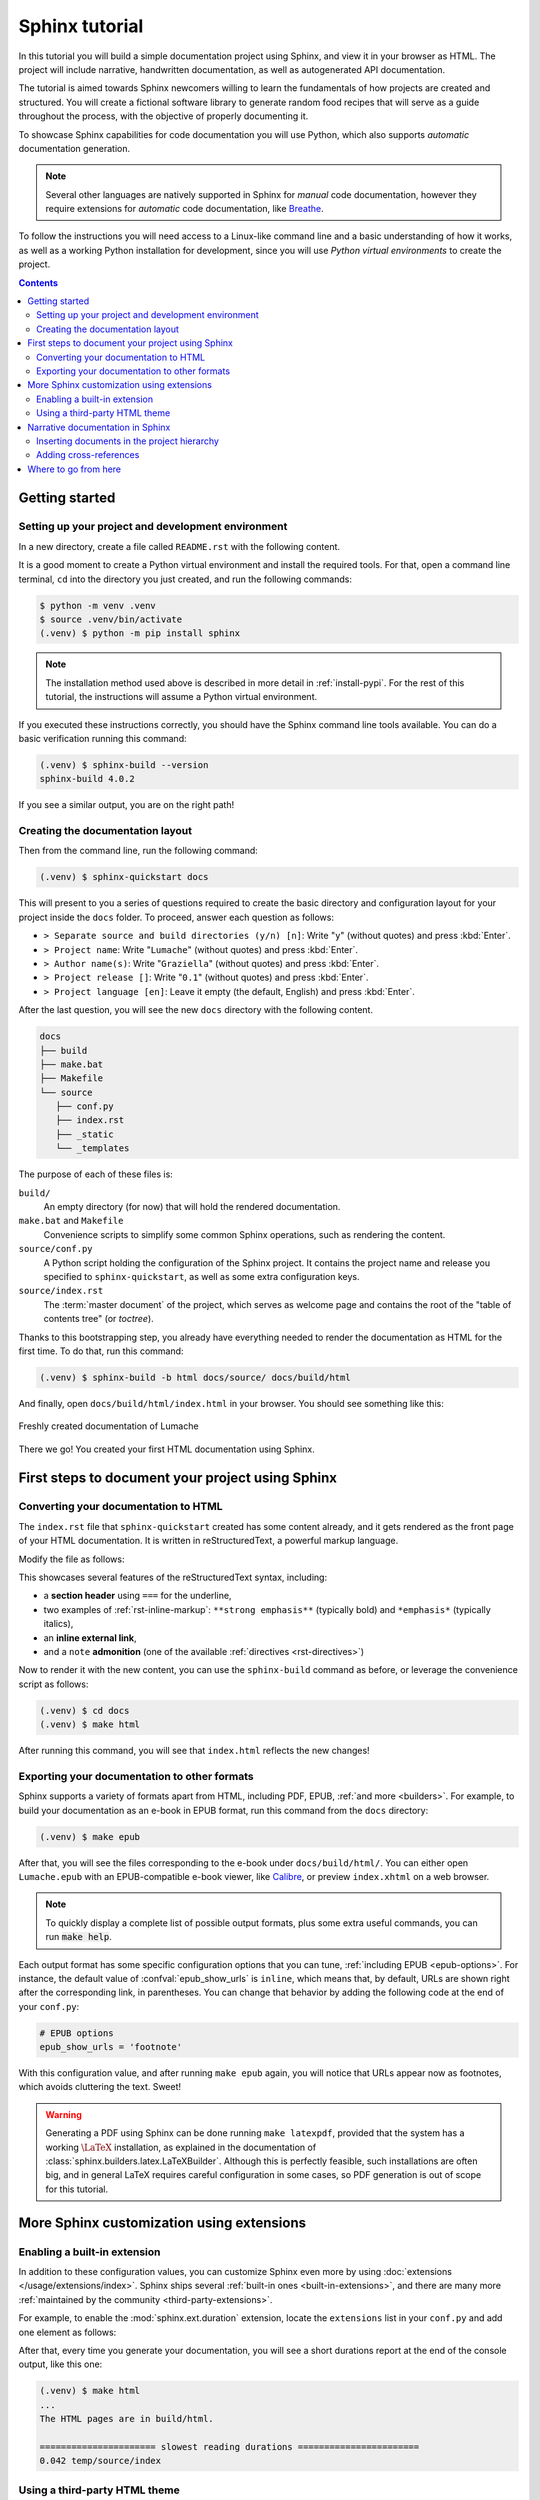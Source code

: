 .. _tutorial:

===============
Sphinx tutorial
===============

In this tutorial you will build a simple documentation project using Sphinx, and
view it in your browser as HTML.  The project will include narrative,
handwritten documentation, as well as autogenerated API documentation.

The tutorial is aimed towards Sphinx newcomers willing to learn the fundamentals
of how projects are created and structured.  You will create a fictional
software library to generate random food recipes that will serve as a guide
throughout the process, with the objective of properly documenting it.

To showcase Sphinx capabilities for code documentation you will use Python,
which also supports *automatic* documentation generation.

.. note::

   Several other languages are natively supported in Sphinx for *manual* code
   documentation, however they require extensions for *automatic* code
   documentation, like `Breathe <https://breathe.readthedocs.io/>`_.

To follow the instructions you will need access to a Linux-like command line and
a basic understanding of how it works, as well as a working Python installation
for development, since you will use *Python virtual environments* to create the
project.

.. contents:: Contents
   :local:

Getting started
---------------

Setting up your project and development environment
~~~~~~~~~~~~~~~~~~~~~~~~~~~~~~~~~~~~~~~~~~~~~~~~~~~

In a new directory, create a file called ``README.rst`` with the following
content.

.. code-block:: rest
   :caption: README.rst

   Lumache
   =======

   **Lumache** (/lu'make/) is a Python library for cooks and food lovers that
   creates recipes mixing random ingredients.

It is a good moment to create a Python virtual environment and install the
required tools.  For that, open a command line terminal, ``cd`` into the
directory you just created, and run the following commands:

.. code-block:: console

   $ python -m venv .venv
   $ source .venv/bin/activate
   (.venv) $ python -m pip install sphinx

.. note::

   The installation method used above is described in more detail in
   :ref:`install-pypi`.  For the rest of this tutorial, the instructions will
   assume a Python virtual environment.

If you executed these instructions correctly, you should have the Sphinx command
line tools available.  You can do a basic verification running this command:

.. code-block:: console

   (.venv) $ sphinx-build --version
   sphinx-build 4.0.2

If you see a similar output, you are on the right path!

Creating the documentation layout
~~~~~~~~~~~~~~~~~~~~~~~~~~~~~~~~~

Then from the command line, run the following command:

.. code-block:: console

   (.venv) $ sphinx-quickstart docs

This will present to you a series of questions required to create the basic
directory and configuration layout for your project inside the ``docs`` folder.
To proceed, answer each question as follows:

- ``> Separate source and build directories (y/n) [n]``: Write "``y``" (without
  quotes) and press :kbd:`Enter`.
- ``> Project name``: Write "``Lumache``" (without quotes) and press
  :kbd:`Enter`.
- ``> Author name(s)``: Write "``Graziella``" (without quotes) and press
  :kbd:`Enter`.
- ``> Project release []``: Write "``0.1``" (without quotes) and press
  :kbd:`Enter`.
- ``> Project language [en]``: Leave it empty (the default, English) and press
  :kbd:`Enter`.

After the last question, you will see the new ``docs`` directory with the
following content.

.. code-block:: text

   docs
   ├── build
   ├── make.bat
   ├── Makefile
   └── source
      ├── conf.py
      ├── index.rst
      ├── _static
      └── _templates

The purpose of each of these files is:

``build/``
  An empty directory (for now) that will hold the rendered documentation.

``make.bat`` and ``Makefile``
  Convenience scripts to simplify some common Sphinx operations, such as
  rendering the content.

``source/conf.py``
  A Python script holding the configuration of the Sphinx project.  It contains
  the project name and release you specified to ``sphinx-quickstart``, as well
  as some extra configuration keys.

``source/index.rst``
  The :term:`master document` of the project, which serves as welcome page and
  contains the root of the "table of contents tree" (or *toctree*).

Thanks to this bootstrapping step, you already have everything needed to render
the documentation as HTML for the first time.  To do that, run this command:

.. code-block:: console

   (.venv) $ sphinx-build -b html docs/source/ docs/build/html

And finally, open ``docs/build/html/index.html`` in your browser.  You should see
something like this:

.. figure:: /_static/tutorial/lumache-first-light.png
   :width: 80%
   :align: center
   :alt: Freshly created documentation of Lumache

   Freshly created documentation of Lumache

There we go! You created your first HTML documentation using Sphinx.

First steps to document your project using Sphinx
-------------------------------------------------

Converting your documentation to HTML
~~~~~~~~~~~~~~~~~~~~~~~~~~~~~~~~~~~~~

The ``index.rst`` file that ``sphinx-quickstart`` created has some content
already, and it gets rendered as the front page of your HTML documentation.  It
is written in reStructuredText, a powerful markup language.

Modify the file as follows:

.. code-block:: rest
   :caption: docs/source/index.rst

   Welcome to Lumache's documentation!
   ===================================

   **Lumache** (/lu'make/) is a Python library for cooks and food lovers that
   creates recipes mixing random ingredients.  It pulls data from the `Open Food
   Facts database <https://world.openfoodfacts.org/>`_ and offers a *simple* and
   *intuitive* API.

   .. note::

      This project is under active development.

This showcases several features of the reStructuredText syntax, including:

- a **section header** using ``===`` for the underline,
- two examples of :ref:`rst-inline-markup`: ``**strong emphasis**`` (typically
  bold) and ``*emphasis*`` (typically italics),
- an **inline external link**,
- and a ``note`` **admonition** (one of the available :ref:`directives
  <rst-directives>`)

Now to render it with the new content, you can use the ``sphinx-build`` command
as before, or leverage the convenience script as follows:

.. code-block:: console

   (.venv) $ cd docs
   (.venv) $ make html

After running this command, you will see that ``index.html`` reflects the new
changes!

Exporting your documentation to other formats
~~~~~~~~~~~~~~~~~~~~~~~~~~~~~~~~~~~~~~~~~~~~~

Sphinx supports a variety of formats apart from HTML, including PDF, EPUB,
:ref:`and more <builders>`.  For example, to build your documentation as an
e-book in EPUB format, run this command from the ``docs`` directory:

.. code-block:: console

   (.venv) $ make epub

After that, you will see the files corresponding to the e-book under
``docs/build/html/``.  You can either open ``Lumache.epub`` with an
EPUB-compatible e-book viewer, like `Calibre <https://calibre-ebook.com/>`_,
or preview ``index.xhtml`` on a web browser.

.. note::

   To quickly display a complete list of possible output formats, plus some
   extra useful commands, you can run :code:`make help`.

Each output format has some specific configuration options that you can tune,
:ref:`including EPUB <epub-options>`.  For instance, the default value of
:confval:`epub_show_urls` is ``inline``, which means that, by default, URLs are
shown right after the corresponding link, in parentheses.  You can change that
behavior by adding the following code at the end of your ``conf.py``:

.. code-block:: python

   # EPUB options
   epub_show_urls = 'footnote'

With this configuration value, and after running ``make epub`` again, you will
notice that URLs appear now as footnotes, which avoids cluttering the text.
Sweet!

.. warning::

   Generating a PDF using Sphinx can be done running ``make latexpdf``,
   provided that the system has a working :math:`\LaTeX` installation,
   as explained in the documentation of :class:`sphinx.builders.latex.LaTeXBuilder`.
   Although this is perfectly feasible, such installations are often big,
   and in general LaTeX requires careful configuration in some cases,
   so PDF generation is out of scope for this tutorial.

More Sphinx customization using extensions
------------------------------------------

Enabling a built-in extension
~~~~~~~~~~~~~~~~~~~~~~~~~~~~~

In addition to these configuration values, you can customize Sphinx even more
by using :doc:`extensions </usage/extensions/index>`.  Sphinx ships several
:ref:`built-in ones <built-in-extensions>`, and there are many more
:ref:`maintained by the community <third-party-extensions>`.

For example, to enable the :mod:`sphinx.ext.duration` extension,
locate the ``extensions`` list in your ``conf.py`` and add one element as
follows:

.. code-block:: python
   :caption: docs/source/conf.py

   # Add any Sphinx extension module names here, as strings. They can be
   # extensions coming with Sphinx (named 'sphinx.ext.*') or your custom
   # ones.
   extensions = [
       'sphinx.ext.duration',
   ]

After that, every time you generate your documentation, you will see a short
durations report at the end of the console output, like this one:

.. code-block:: console

   (.venv) $ make html
   ...
   The HTML pages are in build/html.

   ====================== slowest reading durations =======================
   0.042 temp/source/index

Using a third-party HTML theme
~~~~~~~~~~~~~~~~~~~~~~~~~~~~~~

Themes, on the other hand, are a particular class of extensions that allow you
to customize the appearance of your documentation.  Sphinx has several
:ref:`built-in themes <builtin-themes>`, and there are also `third-party
ones <https://sphinx-themes.org/>`_.

For example, to use the `Furo <https://pradyunsg.me/furo/>`_ third-party theme
in your HTML documentation, first you will need to install it with ``pip`` in
your Python virtual environment, like this:

.. code-block:: console

   (.venv) $ pip install furo

And then, locate the ``html_theme`` variable on your ``conf.py`` and replace
its value as follows:

.. code-block:: python
   :caption: docs/source/conf.py

   # The theme to use for HTML and HTML Help pages.  See the documentation for
   # a list of builtin themes.
   #
   html_theme = 'furo'

With this change, you will notice that your HTML documentation has now a new
appearance:

.. figure:: /_static/tutorial/lumache-furo.png
   :width: 80%
   :align: center
   :alt: HTML documentation of Lumache with the Furo theme

   HTML documentation of Lumache with the Furo theme

Narrative documentation in Sphinx
---------------------------------

Inserting documents in the project hierarchy
~~~~~~~~~~~~~~~~~~~~~~~~~~~~~~~~~~~~~~~~~~~~

The file ``index.rst`` created by ``sphinx-quickstart`` is the :term:`master
document`, whose main function is to serve as a welcome page and to contain the
root of the "table of contents tree" (or *toctree*).  Sphinx allows you to
assemble a project from different files, which is helpful when the project
grows.

As an example, create a new file ``docs/source/usage.rst`` (next to
``index.rst``) with these contents:

.. code-block:: rest
   :caption: docs/source/usage.rst

   Usage
   =====

   Installation
   ------------

   To use Lumache, first install it using pip:

   .. code-block:: console

      (.venv) $ pip install lumache

This new file contains two :ref:`section <rst-sections>` headers, normal
paragraph text, and a :ref:`code-block <rst-code-block>` directive that renders
a block of content as source code, with appropriate syntax highlighting
(in this case, generic ``console`` text).

The structure of the document is determined by the succession of heading
styles, which means that, by using ``---`` for the "Installation" section
after ``===`` for the "Usage" section, you have declared "Installation" to
be a *subsection* of "Usage".

To complete the process, add a ``toctree`` :ref:`directive <rst-directives>` at
the end of ``index.rst`` including the document you just created, as follows:

.. code-block:: rest
   :caption: docs/source/index.rst

   Contents
   --------

   .. toctree::

      usage

This step inserts that document in the root of the *toctree*, so now it belongs
to the structure of your project, which so far looks like this:

.. code-block:: text

   index
   └── usage

If you export the documentation to HTML running ``make html``, you will see
that the ``toctree`` gets rendered as a list of hyperlinks, and this allows you
to navigate to the new page you just created.  Neat!

.. warning::

   Documents outside a *toctree* will result in ``WARNING: document isn't
   included in any toctree`` messages during the build process, and will be
   unreachable for users.

Adding cross-references
~~~~~~~~~~~~~~~~~~~~~~~

One powerful feature of Sphinx is the ability to seamlessly add
:ref:`cross-references <xref-syntax>` to specific parts of the documentation:
a document, a section, a figure, a code object, etc.  This tutorial is full of
them!

To add a cross-reference, write this sentence right after the
introduction paragraph in ``index.rst``:

.. code-block:: rest
   :caption: docs/source/index.rst

   Check out the :doc:`usage` section for further information.

The :rst:role:`doc` role you used automatically references a specific document
in the project, in this case the ``usage.rst`` you created earlier.

Alternatively, you can also add a cross-reference to an arbitrary part of the
project. For that, you need to use the :rst:role:`ref` role, and add an
explicit *label* that can act as a target.

For example, to reference the "Installation" subsection, add a label right
before the heading, as follows:

.. code-block:: rest
   :caption: docs/source/usage.rst
   :emphasize-lines: 4

   Usage
   =====

   .. _installation:

   Installation
   ------------

   ...

And make the sentence you added in ``index.rst`` look like this:

.. code-block:: rest
   :caption: docs/source/index.rst

   Check out the :doc:`usage` section for further information, including how to
   :ref:`install <installation>` the project.

Notice a trick here: the ``install`` part specifies how the link will look like
(we want it to be a specific word, so the sentence makes sense), whereas the
``<installation>`` part refers to the actual label we want to add a
cross-reference to. Both the ``:doc:`` and the ``:ref:`` roles will be rendered
as hyperlinks in the HTML documentation.

Where to go from here
---------------------

This tutorial covered the very first steps to create a documentation project
with Sphinx.  To continue learning more about Sphinx, check out the :ref:`rest
of the documentation <contents>`.
